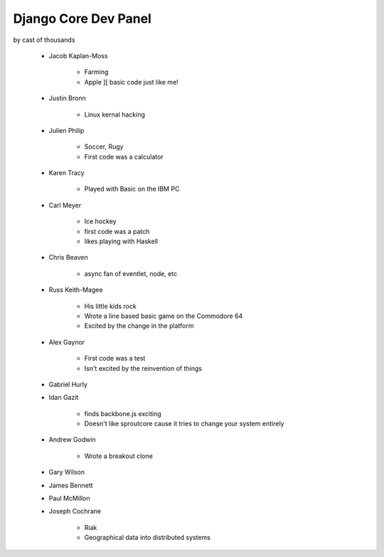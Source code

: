 =====================
Django Core Dev Panel
=====================

by cast of thousands

 * Jacob Kaplan-Moss
 
    * Farming
    * Apple ][ basic code just like me!
 
 * Justin Bronn
 
    * Linux kernal hacking
 
 * Julien Philip
 
    * Soccer, Rugy
    * First code was a calculator
 
 * Karen Tracy
 
    * Played with Basic on the IBM PC
 
 * Carl Meyer
 
    * Ice hockey
    * first code was a patch
    * likes playing with Haskell
 
 * Chris Beaven
 
    * async fan of eventlet, node, etc
    
 * Russ Keith-Magee
 
    * His little kids rock
    * Wrote a line based basic game on the Commodore 64
    * Excited by the change in the platform
 
 * Alex Gaynor
 
    * First code was a test
    * Isn't excited by the reinvention of things
 
 * Gabriel Hurly
 * Idan Gazit
 
    * finds backbone.js exciting
    * Doesn't like sproutcore cause it tries to change your system entirely
 
 * Andrew Godwin
 
    * Wrote a breakout clone
 
 * Gary Wilson
 * James Bennett
 * Paul McMillon
 * Joseph Cochrane
 
    * Riak
    * Geographical data into distributed systems